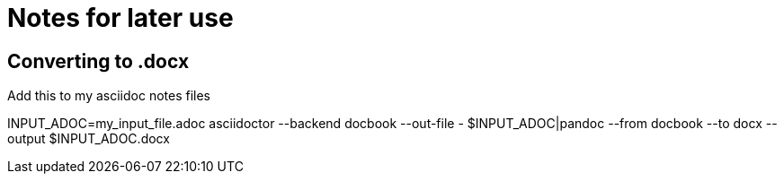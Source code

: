 = Notes for later use

== Converting to .docx
Add this to my asciidoc notes files

INPUT_ADOC=my_input_file.adoc
asciidoctor --backend docbook --out-file - $INPUT_ADOC|pandoc --from docbook --to docx --output $INPUT_ADOC.docx
